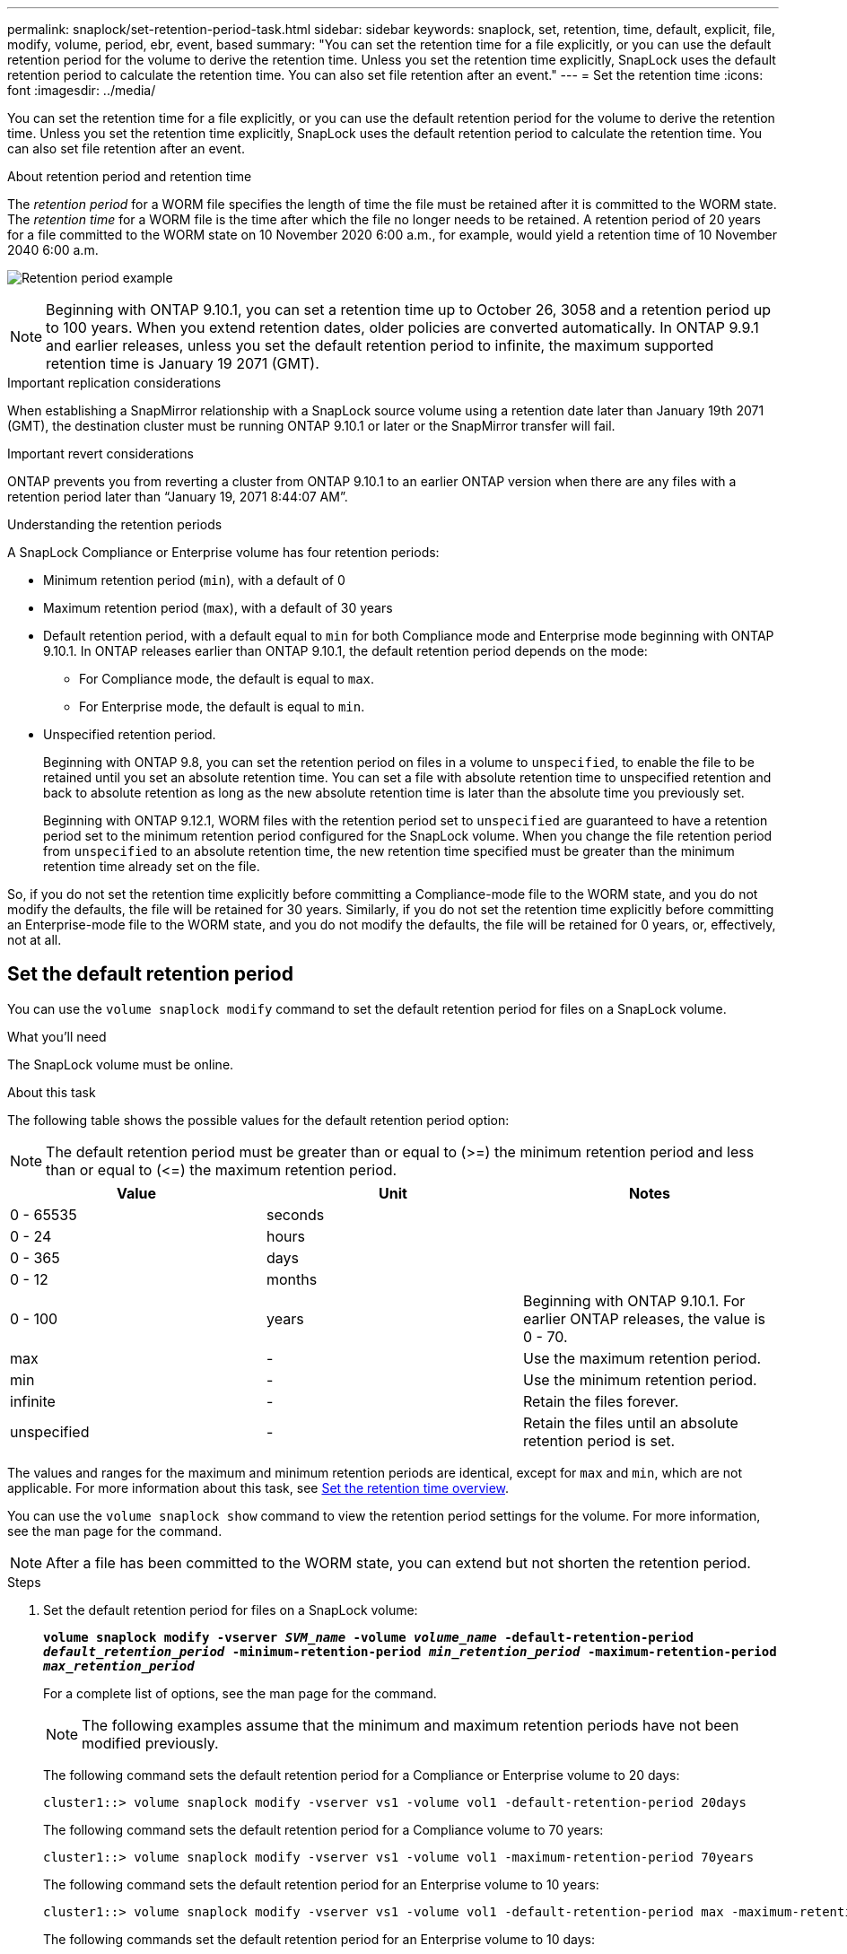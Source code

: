 ---
permalink: snaplock/set-retention-period-task.html
sidebar: sidebar
keywords: snaplock, set, retention, time, default, explicit, file, modify, volume, period, ebr, event, based
summary: "You can set the retention time for a file explicitly, or you can use the default retention period for the volume to derive the retention time. Unless you set the retention time explicitly, SnapLock uses the default retention period to calculate the retention time. You can also set file retention after an event."
---
= Set the retention time
:icons: font
:imagesdir: ../media/

[.lead]
You can set the retention time for a file explicitly, or you can use the default retention period for the volume to derive the retention time. Unless you set the retention time explicitly, SnapLock uses the default retention period to calculate the retention time. You can also set file retention after an event.

.About retention period and retention time

The _retention period_ for a WORM file specifies the length of time the file must be retained after it is committed to the WORM state. The _retention time_ for a WORM file is the time after which the file no longer needs to be retained. A retention period of 20 years for a file committed to the WORM state on 10 November 2020 6:00 a.m., for example, would yield a retention time of 10 November 2040 6:00 a.m.

image:retention.gif[Retention period example]

[NOTE]
====
Beginning with ONTAP 9.10.1, you can set a retention time up to October 26, 3058 and a retention period up to 100 years. When you extend retention dates, older policies are converted automatically. In ONTAP 9.9.1 and earlier releases, unless you set the default retention period to infinite, the maximum supported retention time is January 19 2071 (GMT).
====

.Important replication considerations

When establishing a SnapMirror relationship with a SnapLock source volume using a retention date later than January 19th 2071 (GMT), the destination cluster must be running ONTAP 9.10.1 or later or the SnapMirror transfer will fail.

.Important revert considerations

ONTAP prevents you from reverting a cluster from ONTAP 9.10.1 to an earlier ONTAP version when there are any files with a retention period later than “January 19, 2071 8:44:07 AM”.

.Understanding the retention periods

A SnapLock Compliance or Enterprise volume has four retention periods:

* Minimum retention period (`min`), with a default of 0
* Maximum retention period (`max`), with a default of 30 years
* Default retention period, with a default equal to `min` for both Compliance mode and Enterprise mode beginning with ONTAP 9.10.1. In ONTAP releases earlier than ONTAP 9.10.1, the default retention period depends on the mode:
 ** For Compliance mode, the default is equal to `max`.
 ** For Enterprise mode, the default is equal to `min`.
* Unspecified retention period.
+
Beginning with ONTAP 9.8, you can set the retention period on files in a volume to `unspecified`, to enable the file to be retained until you set an absolute retention time. You can set a file with absolute retention time to unspecified retention and back to absolute retention as long as the new absolute retention time is later than the absolute time you previously set.
+
Beginning with ONTAP 9.12.1, WORM files with the retention period set to `unspecified` are guaranteed to have a retention period set to the minimum retention period configured for the SnapLock volume. When you change the file retention period from `unspecified` to an absolute retention time, the new retention time specified must be greater than the minimum retention time already set on the file.

So, if you do not set the retention time explicitly before committing a Compliance-mode file to the WORM state, and you do not modify the defaults, the file will be retained for 30 years. Similarly, if you do not set the retention time explicitly before committing an Enterprise-mode file to the WORM state, and you do not modify the defaults, the file will be retained for 0 years, or, effectively, not at all.

// 2022-06-16, issue #543
// 09 DEC 2021, BURT 1430515
// 27 OCT 2021, Jira IE-416

== Set the default retention period

You can use the `volume snaplock modify` command to set the default retention period for files on a SnapLock volume.

.What you'll need

The SnapLock volume must be online.

.About this task

The following table shows the possible values for the default retention period option:

[NOTE]
====
The default retention period must be greater than or equal to (>=) the minimum retention period and less than or equal to (\<=) the maximum retention period.
====

[options="header"]
|===
| Value| Unit| Notes
a|
0 - 65535
a|
seconds
a|

a|
0 - 24
a|
hours
a|

a|
0 - 365
a|
days
a|

a|
0 - 12
a|
months
a|

a|
0 - 100
a|
years
a|
Beginning with ONTAP 9.10.1. For earlier ONTAP releases, the value is 0 - 70.
a|
max
a|
-
a|
Use the maximum retention period.
a|
min
a|
-
a|
Use the minimum retention period.
a|
infinite
a|
-
a|
Retain the files forever.
a|
unspecified
a|
-
a|
Retain the files until an absolute retention period is set.
|===
The values and ranges for the maximum and minimum retention periods are identical, except for `max` and `min`, which are not applicable. For more information about this task, see link:set-retention-period-task.html[Set the retention time overview].

You can use the `volume snaplock show` command to view the retention period settings for the volume. For more information, see the man page for the command.

[NOTE]
====
After a file has been committed to the WORM state, you can extend but not shorten the retention period.
====

.Steps

. Set the default retention period for files on a SnapLock volume:
+
`*volume snaplock modify -vserver _SVM_name_ -volume _volume_name_ -default-retention-period _default_retention_period_ -minimum-retention-period _min_retention_period_ -maximum-retention-period _max_retention_period_*`
+
For a complete list of options, see the man page for the command.
+
[NOTE]
====
The following examples assume that the minimum and maximum retention periods have not been modified previously.
====
+
The following command sets the default retention period for a Compliance or Enterprise volume to 20 days:
+
----
cluster1::> volume snaplock modify -vserver vs1 -volume vol1 -default-retention-period 20days
----
+
The following command sets the default retention period for a Compliance volume to 70 years:
+
----
cluster1::> volume snaplock modify -vserver vs1 -volume vol1 -maximum-retention-period 70years
----
+
The following command sets the default retention period for an Enterprise volume to 10 years:
+
----
cluster1::> volume snaplock modify -vserver vs1 -volume vol1 -default-retention-period max -maximum-retention-period 10years
----
+
The following commands set the default retention period for an Enterprise volume to 10 days:
+
----
cluster1::> volume snaplock modify -vserver vs1 -volume vol1 -minimum-retention-period 10days
cluster1::> volume snaplock modify -vserver vs1 -volume vol1 -default-retention-period min
----
+
The following command sets the default retention period for a Compliance volume to infinite:
+
----
cluster1::> volume snaplock modify -vserver vs1 -volume vol1 -default-retention-period infinite -maximum-retention-period infinite
----

// 2022-7-22, issue 581 


== Set the retention time for a file explicitly

You can set the retention time for a file explicitly by modifying its last access time. You can use any suitable command or program over NFS or CIFS to modify the last access time.

.About this task

After a file has been committed to WORM, you can extend but not shorten the retention time. The retention time is stored in the `atime` field for the file.

[NOTE]
====
You cannot explicitly set the retention time of a file to `infinite`. That value is only available when you use the default retention period to calculate the retention time.
====

.Steps

. Use a suitable command or program to modify the last access time for the file whose retention time you want to set.
+
In a UNIX shell, use the following command to set a retention time of 21 November 2020 6:00 a.m. on a file named `document.txt`:
+
----
touch -a -t 202011210600 document.txt
----
+
[NOTE]
====
You can use any suitable command or program to modify the last access time in Windows.
====

== Set the file retention period after an event
:icons: font
:imagesdir: ../media/

Beginning with ONTAP 9.3, you can define how long a file is retained after an event occurs by using the SnapLock _Event Based Retention (EBR)_ feature.

.What you'll need

* You must be a SnapLock administrator to perform this task.
+
link:create-compliance-administrator-account-task.html[Create a SnapLock administrator account]

* You must have logged in on a secure connection (SSH, console, or ZAPI).

.About this task

The _event retention policy_ defines the retention period for the file after the event occurs. The policy can be applied to a single file or all the files in a directory.

* If a file is not a WORM file, it will be committed to the WORM state for the retention period defined in the policy.
* If a file is a WORM file or a WORM appendable file, its retention period will be extended by the retention period defined in the policy.

You can use a Compliance-mode or Enterprise-mode volume.

[NOTE]
====
EBR policies cannot be applied to files under a Legal Hold.
====

For advanced usage, see link:https://www.netapp.com/us/media/tr-4526.pdf[Compliant WORM Storage Using NetApp SnapLock].


|===
h|
*_Using EBR to extend the retention period of already existing WORM files_*

a|
EBR is convenient when you want to extend the retention period of already existing WORM files. For example, it might be your firm's policy to retain employee W-4 records in unmodified form for three years after the employee changes a withholding election. Another company policy might require that W-4 records be retained for five years after the employee is terminated.

In this situation, you could create an EBR policy with a five-year retention period. After the employee is terminated (the "`event`"), you would apply the EBR policy to the employee's W-4 record, causing its retention period to be extended. That will usually be easier than extending the retention period manually, particularly when a large number of files is involved.

|===

.Steps

. Create an EBR policy:
+
`*snaplock event-retention policy create -vserver _SVM_name_ -name _policy_name_ -retention-period _retention_period_*`
+
The following command creates the EBR policy `employee_exit` on `vs1` with a retention period of ten years:
+
----
cluster1::>snaplock event-retention policy create -vserver vs1 -name employee_exit -retention-period 10years
----

. Apply an EBR policy:
+
`*snaplock event-retention apply -vserver _SVM_name_ -name _policy_name_ -volume _volume_name_ -path _path_name_*`
+
The following command applies the EBR policy `employee_exit` on `vs1` to all the files in the directory `d1`:
+
----
cluster1::>snaplock event-retention apply -vserver vs1 -name employee_exit -volume vol1 -path /d1
----

// 2023 Nov 09, Jira 1466
// 09 DEC 2021, BURT 1430515
